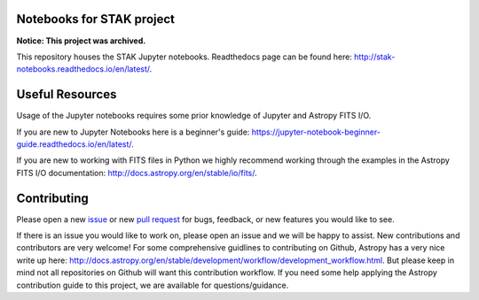.. image:: https://readthedocs.org/projects/stak-notebooks/badge/?version=latest
    :target: http://stak-notebooks.readthedocs.io/en/latest/?badge=latest

.. image:: https://img.shields.io/badge/powered%20by-STScI-blue.svg?colorA=707170&colorB=3e8ddd&style=flat
    :target: http://www.stsci.edu
    :alt: Powered by STScI Badge


Notebooks for STAK project
==========================

**Notice: This project was archived.**

This repository houses the STAK Jupyter notebooks. Readthedocs page can be found here: http://stak-notebooks.readthedocs.io/en/latest/.

Useful Resources
================
Usage of the Jupyter notebooks requires some prior knowledge of Jupyter and Astropy FITS I/O.

If you are new to Jupyter Notebooks here is a beginner's guide: https://jupyter-notebook-beginner-guide.readthedocs.io/en/latest/.

If you are new to working with FITS files in Python we highly recommend working through the examples in the Astropy FITS I/O documentation: http://docs.astropy.org/en/stable/io/fits/.

Contributing
============
Please open a new `issue <https://github.com/spacetelescope/-notebooks/issues>`_
or new `pull request <https://github.com/spacetelescope/stak-notebooks/pulls>`_
for bugs, feedback, or new features you would like to see.

If there is an issue you would like to work on, please open an issue and
we will be happy to assist. New contributions and contributors are very welcome! For
some comprehensive guidlines to contributing on Github, Astropy has a very nice
write up here: http://docs.astropy.org/en/stable/development/workflow/development_workflow.html.
But please keep in mind not all repositories on Github will want this contribution workflow.
If you need some help applying the Astropy contribution guide to this project, we are available for
questions/guidance.
